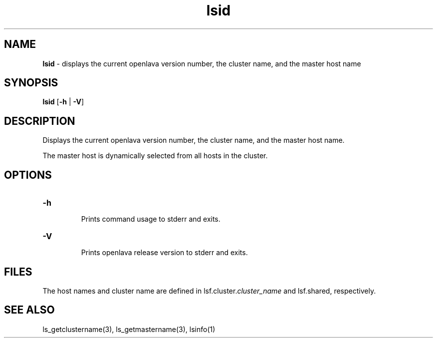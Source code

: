 .ds ]W %
.ds ]L
.nh
.TH lsid 1 "OpenLava Version 3.3 - Mar 2016"
.br
.SH NAME
\fBlsid\fR - displays the current openlava version number, the cluster name, and the 
master host name 
.SH SYNOPSIS
.BR
.PP
.PP
\fBlsid\fR [\fB-h\fR | \fB-V\fR] 
.SH DESCRIPTION
.BR
.PP
.PP
\fB\fRDisplays the current openlava version number, the cluster name, and the 
master host name.
.PP
The master host is dynamically selected from all hosts in the cluster.
.SH OPTIONS
.BR
.PP
.TP 
\fB-h
\fR
.IP
Prints command usage to stderr and exits. 


.TP 
\fB-V
\fR
.IP
Prints openlava release version to stderr and exits. 


.SH FILES
.BR
.PP
.PP
The host names and cluster name are defined in 
lsf.cluster.\fIcluster_name\fR and lsf.shared, respectively.
.SH SEE ALSO
.BR
.PP
.PP
ls_getclustername(3), ls_getmastername(3), lsinfo(1)

